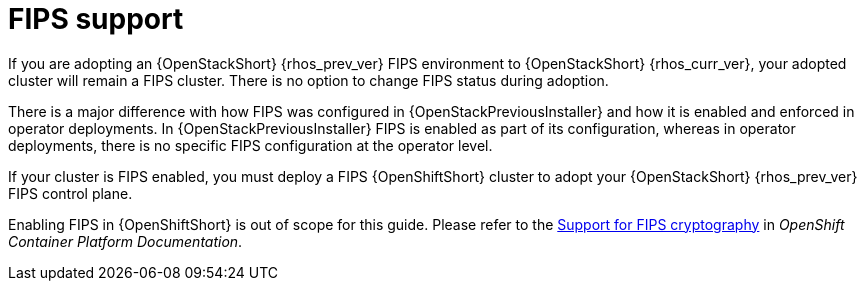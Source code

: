 [id="fips-support_{context}"]

= FIPS support

If you are adopting an {OpenStackShort} {rhos_prev_ver} FIPS environment to {OpenStackShort} {rhos_curr_ver}, your adopted cluster will remain a FIPS cluster. There is no option to change FIPS status during adoption.

There is a major difference with how FIPS was configured in {OpenStackPreviousInstaller} and how it is enabled and enforced in operator deployments. In {OpenStackPreviousInstaller} FIPS is enabled as part of its configuration, whereas in operator deployments, there is no specific FIPS configuration at the operator level.

If your cluster is FIPS enabled, you must deploy a FIPS {OpenShiftShort} cluster to adopt your {OpenStackShort} {rhos_prev_ver} FIPS control plane.

Enabling FIPS in {OpenShiftShort} is out of scope for this guide. Please refer to the link:https://docs.openshift.com/container-platform/latest/installing/installing-fips.html[Support for FIPS cryptography] in _OpenShift Container Platform Documentation_.
